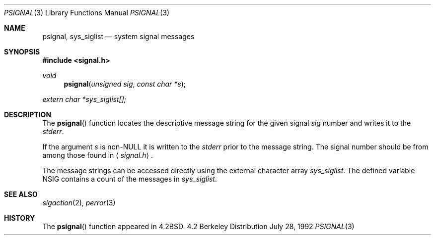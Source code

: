.\" Copyright (c) 1983, 1991 Regents of the University of California.
.\" All rights reserved.
.\"
.\" Redistribution and use in source and binary forms, with or without
.\" modification, are permitted provided that the following conditions
.\" are met:
.\" 1. Redistributions of source code must retain the above copyright
.\"    notice, this list of conditions and the following disclaimer.
.\" 2. Redistributions in binary form must reproduce the above copyright
.\"    notice, this list of conditions and the following disclaimer in the
.\"    documentation and/or other materials provided with the distribution.
.\" 3. All advertising materials mentioning features or use of this software
.\"    must display the following acknowledgement:
.\"	This product includes software developed by the University of
.\"	California, Berkeley and its contributors.
.\" 4. Neither the name of the University nor the names of its contributors
.\"    may be used to endorse or promote products derived from this software
.\"    without specific prior written permission.
.\"
.\" THIS SOFTWARE IS PROVIDED BY THE REGENTS AND CONTRIBUTORS ``AS IS'' AND
.\" ANY EXPRESS OR IMPLIED WARRANTIES, INCLUDING, BUT NOT LIMITED TO, THE
.\" IMPLIED WARRANTIES OF MERCHANTABILITY AND FITNESS FOR A PARTICULAR PURPOSE
.\" ARE DISCLAIMED.  IN NO EVENT SHALL THE REGENTS OR CONTRIBUTORS BE LIABLE
.\" FOR ANY DIRECT, INDIRECT, INCIDENTAL, SPECIAL, EXEMPLARY, OR CONSEQUENTIAL
.\" DAMAGES (INCLUDING, BUT NOT LIMITED TO, PROCUREMENT OF SUBSTITUTE GOODS
.\" OR SERVICES; LOSS OF USE, DATA, OR PROFITS; OR BUSINESS INTERRUPTION)
.\" HOWEVER CAUSED AND ON ANY THEORY OF LIABILITY, WHETHER IN CONTRACT, STRICT
.\" LIABILITY, OR TORT (INCLUDING NEGLIGENCE OR OTHERWISE) ARISING IN ANY WAY
.\" OUT OF THE USE OF THIS SOFTWARE, EVEN IF ADVISED OF THE POSSIBILITY OF
.\" SUCH DAMAGE.
.\"
.\"     @(#)psignal.3	6.3 (Berkeley) 7/28/92
.\"
.Dd July 28, 1992
.Dt PSIGNAL 3
.Os BSD 4.2
.Sh NAME
.Nm psignal ,
.Nm sys_siglist
.Nd system signal messages
.Sh SYNOPSIS
.Fd #include <signal.h>
.Ft void
.Fn psignal "unsigned sig" "const char *s"
.Vt extern char *sys_siglist[];
.Sh DESCRIPTION
The
.Fn psignal
function locates the descriptive message
string for the given signal
.Fa sig
number
and writes it to the
.Em stderr .
.Pp
If the argument
.Fa s
is
.Pf non- Dv NULL
it is written to the
.Em stderr
prior to the message string.
The signal number should be from among those found in
.Aq Pa signal.h .
.Pp
The message strings can be accessed directly
using the external character array
.Va sys_siglist .
The defined variable
.Dv NSIG
contains a count of the messages in
.Va sys_siglist .
.Sh SEE ALSO
.Xr sigaction 2 ,
.Xr perror 3
.Sh HISTORY
The
.Fn psignal
function appeared in 
.Bx 4.2 .
